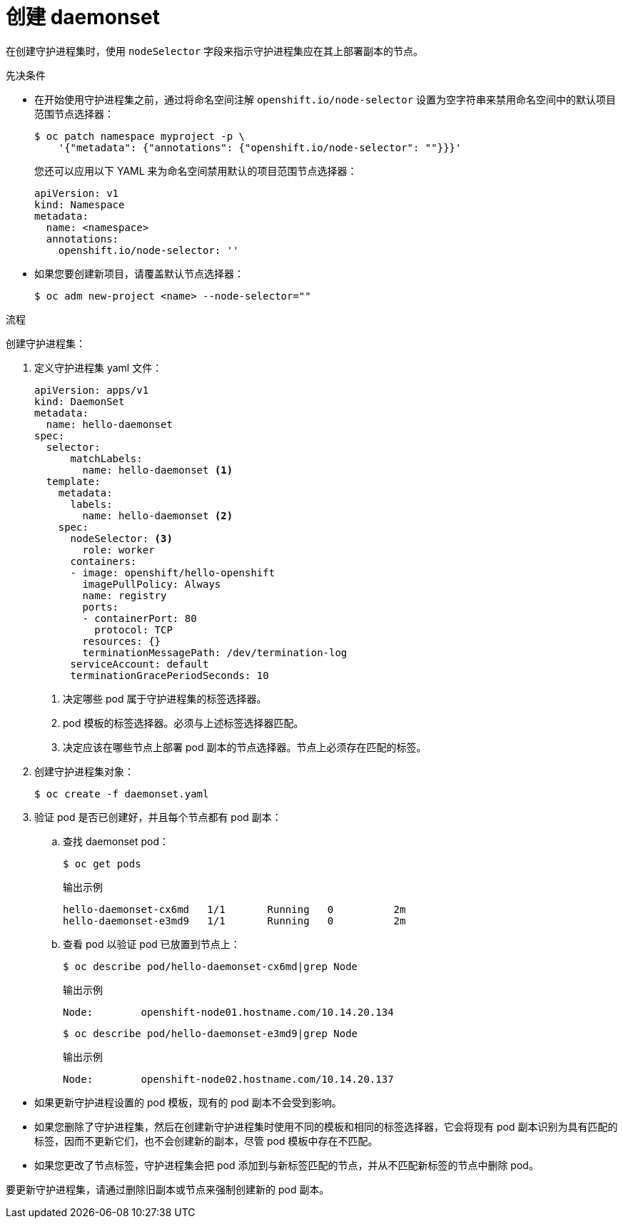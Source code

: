 // Module included in the following assemblies:
//
// * nodes/nodes-pods-daemonsets.adoc

:_content-type: PROCEDURE
[id="nodes-pods-daemonsets-creating_{context}"]
= 创建 daemonset

在创建守护进程集时，使用 `nodeSelector` 字段来指示守护进程集应在其上部署副本的节点。

.先决条件

* 在开始使用守护进程集之前，通过将命名空间注解  `openshift.io/node-selector` 设置为空字符串来禁用命名空间中的默认项目范围节点选择器：
+
[source,terminal]
----
$ oc patch namespace myproject -p \
    '{"metadata": {"annotations": {"openshift.io/node-selector": ""}}}'
----
+
[提示]
====
您还可以应用以下 YAML 来为命名空间禁用默认的项目范围节点选择器：

[source,yaml]
----
apiVersion: v1
kind: Namespace
metadata:
  name: <namespace>
  annotations:
    openshift.io/node-selector: ''
----
====

* 如果您要创建新项目，请覆盖默认节点选择器：
+
[source,terminal]
----
$ oc adm new-project <name> --node-selector=""
----

.流程

创建守护进程集：

. 定义守护进程集 yaml 文件：
+
[source,yaml]
----
apiVersion: apps/v1
kind: DaemonSet
metadata:
  name: hello-daemonset
spec:
  selector:
      matchLabels:
        name: hello-daemonset <1>
  template:
    metadata:
      labels:
        name: hello-daemonset <2>
    spec:
      nodeSelector: <3>
        role: worker
      containers:
      - image: openshift/hello-openshift
        imagePullPolicy: Always
        name: registry
        ports:
        - containerPort: 80
          protocol: TCP
        resources: {}
        terminationMessagePath: /dev/termination-log
      serviceAccount: default
      terminationGracePeriodSeconds: 10
----
<1> 决定哪些 pod 属于守护进程集的标签选择器。
<2> pod 模板的标签选择器。必须与上述标签选择器匹配。
<3> 决定应该在哪些节点上部署 pod 副本的节点选择器。节点上必须存在匹配的标签。

. 创建守护进程集对象：
+
[source,terminal]
----
$ oc create -f daemonset.yaml
----

. 验证 pod 是否已创建好，并且每个节点都有 pod 副本：
+
.. 查找 daemonset pod：
+
[source,terminal]
----
$ oc get pods
----
+
.输出示例
[source,terminal]
----
hello-daemonset-cx6md   1/1       Running   0          2m
hello-daemonset-e3md9   1/1       Running   0          2m
----
+
.. 查看 pod 以验证 pod 已放置到节点上：
+
[source,terminal]
----
$ oc describe pod/hello-daemonset-cx6md|grep Node
----
+
.输出示例
[source,terminal]
----
Node:        openshift-node01.hostname.com/10.14.20.134
----
+
[source,terminal]
----
$ oc describe pod/hello-daemonset-e3md9|grep Node
----
+
.输出示例
[source,terminal]
----
Node:        openshift-node02.hostname.com/10.14.20.137
----

[重要]
====
* 如果更新守护进程设置的 pod 模板，现有的 pod 副本不会受到影响。

* 如果您删除了守护进程集，然后在创建新守护进程集时使用不同的模板和相同的标签选择器，它会将现有 pod 副本识别为具有匹配的标签，因而不更新它们，也不会创建新的副本，尽管 pod 模板中存在不匹配。

* 如果您更改了节点标签，守护进程集会把 pod 添加到与新标签匹配的节点，并从不匹配新标签的节点中删除 pod。

要更新守护进程集，请通过删除旧副本或节点来强制创建新的 pod 副本。
====
